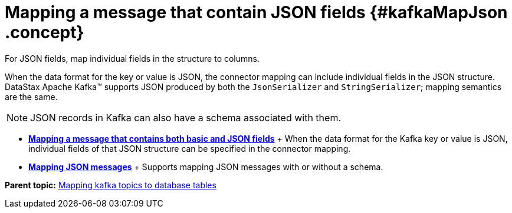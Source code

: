 [#_mapping_a_message_that_contain_json_fields_kafkamapjson_concept]
= Mapping a message that contain JSON fields {#kafkaMapJson .concept}
:imagesdir: _images

For JSON fields, map individual fields in the structure to columns.

When the data format for the key or value is JSON, the connector mapping can include individual fields in the JSON structure.
DataStax Apache Kafka™ supports JSON produced by both the `JsonSerializer` and `StringSerializer`;
mapping semantics are the same.

NOTE: JSON records in Kafka can also have a schema associated with them.

* *xref:../kafka/kafkaStringJson.adoc[Mapping a message that contains both basic and JSON fields]* + When the data format for the Kafka key or value is JSON, individual fields of that JSON structure can be specified in the connector mapping.
* *xref:../kafka/kafkaJsonMessageSchema.adoc[Mapping JSON messages]* + Supports mapping JSON messages with or without a schema.

*Parent topic:* xref:../kafka/kafkaMapTopicTable.adoc[Mapping kafka topics to database tables]
